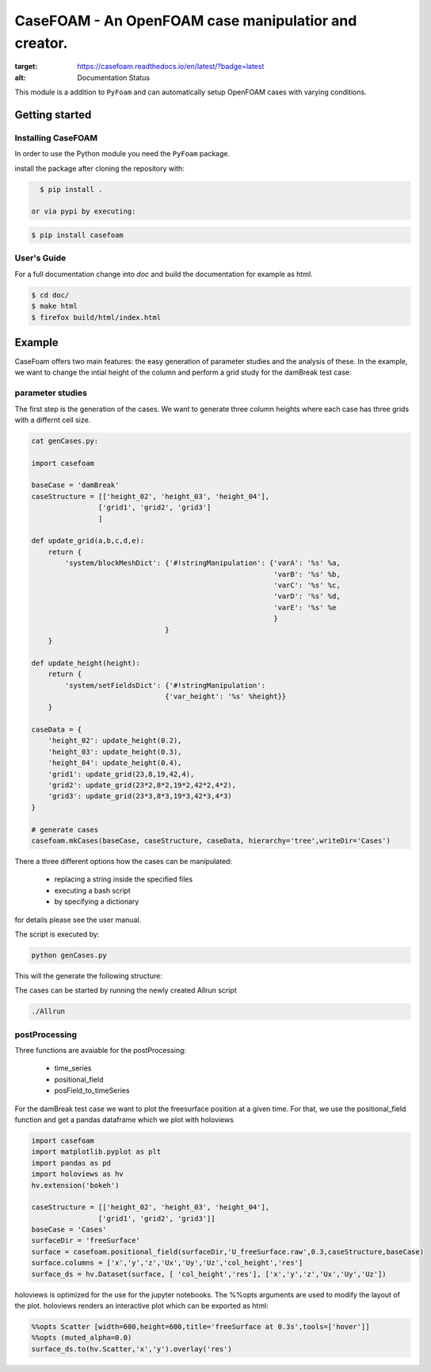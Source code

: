 =========================================================
**CaseFOAM** - An OpenFOAM case manipulatior and creator.
=========================================================



.. start-badges

.. image:: https://readthedocs.org/projects/casefoam/badge/?version=latest
:target: https://casefoam.readthedocs.io/en/latest/?badge=latest
:alt: Documentation Status

.. end-badges

.. _intro:

This module is a addition to ``PyFoam`` and can automatically setup OpenFOAM
cases with varying conditions.


.. _getting_started:

Getting started
===============

.. _installing-casefoam:

Installing CaseFOAM
-------------------

In order to use the Python module you need the ``PyFoam`` package.

install the package after cloning the repository with:

.. sourcecode:: bash

   $ pip install .
 
 or via pypi by executing:
 
.. sourcecode:: bash

   $ pip install casefoam

User's Guide
------------

For a full documentation change into `doc` and build the documentation for
example as html.

.. sourcecode:: bash

    $ cd doc/
    $ make html
    $ firefox build/html/index.html

Example
========

CaseFoam offers two main features: the easy generation of parameter studies
and the analysis of these. In the example, we want to change the intial height
of the column and perform a grid study for the damBreak test case:


.. image:: doc/media/damBreak.gif


parameter studies
-----------------

The first step is the generation of the cases. We want to generate three
column heights where each case has three grids with a differnt cell size.

.. sourcecode:: python

    cat genCases.py:

    import casefoam

    baseCase = 'damBreak'
    caseStructure = [['height_02', 'height_03', 'height_04'],
                    ['grid1', 'grid2', 'grid3']
                    ]

    def update_grid(a,b,c,d,e):
        return {
            'system/blockMeshDict': {'#!stringManipulation': {'varA': '%s' %a,
                                                              'varB': '%s' %b,
                                                              'varC': '%s' %c,
                                                              'varD': '%s' %d,
                                                              'varE': '%s' %e
                                                              }
                                    }
        }

    def update_height(height):
        return {
            'system/setFieldsDict': {'#!stringManipulation':
                                    {'var_height': '%s' %height}}
        }

    caseData = {
        'height_02': update_height(0.2),
        'height_03': update_height(0.3),
        'height_04': update_height(0.4),
        'grid1': update_grid(23,8,19,42,4),
        'grid2': update_grid(23*2,8*2,19*2,42*2,4*2),
        'grid3': update_grid(23*3,8*3,19*3,42*3,4*3)
    }

    # generate cases
    casefoam.mkCases(baseCase, caseStructure, caseData, hierarchy='tree',writeDir='Cases')

There a three different options how the cases can be manipulated:

    - replacing a string inside the specified files
    - executing a bash script
    - by specifying a dictionary

for details please see the user manual.



The script is executed by:

.. sourcecode:: python

    python genCases.py

This will the generate the following structure:

.. image:: doc/media/caseStructure.png



The cases can be started by running the newly created Allrun script

.. sourcecode:: python

    ./Allrun


postProcessing
--------------

Three functions are avaiable for the postProcessing:

    - time_series
    - positional_field
    - posField_to_timeSeries

For the damBreak test case we want to plot the freesurface position at a given time.
For that, we use the positional_field function and get a pandas dataframe which we plot with holoviews

.. sourcecode:: python

    import casefoam
    import matplotlib.pyplot as plt
    import pandas as pd
    import holoviews as hv
    hv.extension('bokeh')

    caseStructure = [['height_02', 'height_03', 'height_04'],
                    ['grid1', 'grid2', 'grid3']]
    baseCase = 'Cases'
    surfaceDir = 'freeSurface'
    surface = casefoam.positional_field(surfaceDir,'U_freeSurface.raw',0.3,caseStructure,baseCase)
    surface.columns = ['x','y','z','Ux','Uy','Uz','col_height','res']
    surface_ds = hv.Dataset(surface, [ 'col_height','res'], ['x','y','z','Ux','Uy','Uz'])

holoviews is optimized for the use for the jupyter notebooks. The %%opts arguments are used to modify the layout of the plot.
holoviews renders an interactive plot which can be exported as html:

.. sourcecode:: python

    %%opts Scatter [width=600,height=600,title='freeSurface at 0.3s',tools=['hover']]
    %%opts (muted_alpha=0.0)
    surface_ds.to(hv.Scatter,'x','y').overlay('res')

.. image:: doc/media/freeSurface.gif

